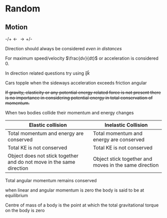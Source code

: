 * Random

** Motion
$\text{-/+} \longleftarrow \longrightarrow \text{+/-}$

Direction should always be considered /even in distances/

For maximum speed/velocity $\frac{dv}{dt}$ or acceleration is considered 0.

In direction related questions try using $\hat{i} \hat{j} \hat{k}$

Cars  topple when the sideways acceleration exceeds friction angular

+If gravity, elasticity or any potential energy related force is not present there is no importance in considering potential energy in total conservation of momentum.+

When two bodies collide their momentum and energy changes

| Elastic collision | Inelastic Collision |
|-+-|
| Total momentum and energy are conserved | Total momentum and energy are conserved |
| Total KE is not conserved | Total KE is not conserved |
| Object does not stick together and do not move in the same direction | Object stick together and moves in the same direction |

Total angular momentum remains conserved

when linear and angular momentum is zero the body is said to be at equilibrium

Centre of mass of a body is the point at which the total gravitational torque on the body is zero
